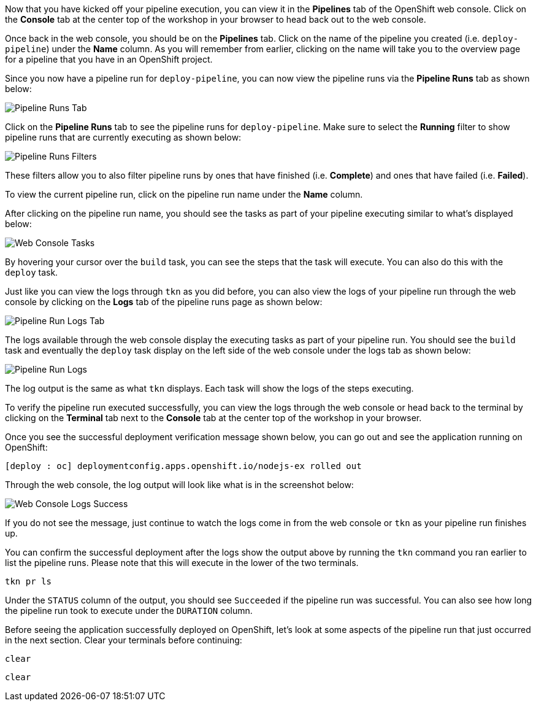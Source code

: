 Now that you have kicked off your pipeline execution, you can view it in the **Pipelines**
tab of the OpenShift web console. Click on the **Console** tab at the center top of the
workshop in your browser to head back out to the web console.

Once back in the web console, you should be on the **Pipelines** tab. Click on the
name of the pipeline you created (i.e. `deploy-pipeline`) under the **Name**
column. As you will remember from earlier, clicking on the name will take you to
the overview page for a pipeline that you have in an OpenShift project.

Since you now have a pipeline run for `deploy-pipeline`, you can now view the pipeline runs
via the **Pipeline Runs** tab as shown below:

image:../images/pipelineruns-tab.png[Pipeline Runs Tab]

Click on the **Pipeline Runs** tab to see the pipeline runs for `deploy-pipeline`. Make
sure to select the **Running** filter to show pipeline runs that are currently executing
as shown below:

image:../images/pipelineruns-filters.png[Pipeline Runs Filters]

These filters allow you to also filter pipeline runs by ones that have finished (i.e. **Complete**)
and ones that have failed (i.e. **Failed**).

To view the current pipeline run, click on the pipeline run name under the **Name** column.

After clicking on the pipeline run name, you should see the tasks as part of
your pipeline executing similar to what's displayed below:

image:../images/web-console-tasks.png[Web Console Tasks]

By hovering your cursor over the `build` task, you can see the steps that the task
will execute. You can also do this with the `deploy` task.

Just like you can view the logs through `tkn` as you did before, you can also view
the logs of your pipeline run through the web console by clicking on the **Logs** tab
of the pipeline runs page as shown below:

image:../images/pipelinerun-logs-tab.png[Pipeline Run Logs Tab]

The logs available through the web console display the executing tasks as part of your
pipeline run. You should see the `build` task and eventually the `deploy` task display
on the left side of the web console under the logs tab as shown below:

image:../images/pipelinerun-logs.png[Pipeline Run Logs]

The log output is the same as what `tkn` displays. Each task will show the logs of the
steps executing.

To verify the pipeline run executed successfully, you can view the logs through the web
console or head back to the terminal by clicking on the **Terminal** tab next to the
**Console** tab at the center top of the workshop in your browser.

Once you see the successful deployment verification message shown below, you can
go out and see the application running on OpenShift:

[source,bash]
----
[deploy : oc] deploymentconfig.apps.openshift.io/nodejs-ex rolled out
----

Through the web console, the log output will look like what is in the screenshot below:

image:../images/web-console-logs-success.png[Web Console Logs Success]

If you do not see the message, just continue to watch the logs come in from the web console
or `tkn` as your pipeline run finishes up.

You can confirm the successful deployment after the logs show the output above by
running the `tkn` command you ran earlier to list the pipeline runs. Please note that
this will execute in the lower of the two terminals.

[source,bash,role=execute-2]
----
tkn pr ls
----

Under the `STATUS` column of the output, you should see `Succeeded` if the pipeline run
was successful. You can also see how long the pipeline run took to execute under the `DURATION` column.

Before seeing the application successfully deployed on OpenShift, let's look at some
aspects of the pipeline run that just occurred in the next section. Clear your terminals
before continuing:

[source,bash,role=execute-1]
----
clear
----

[source,bash,role=execute-2]
----
clear
----
